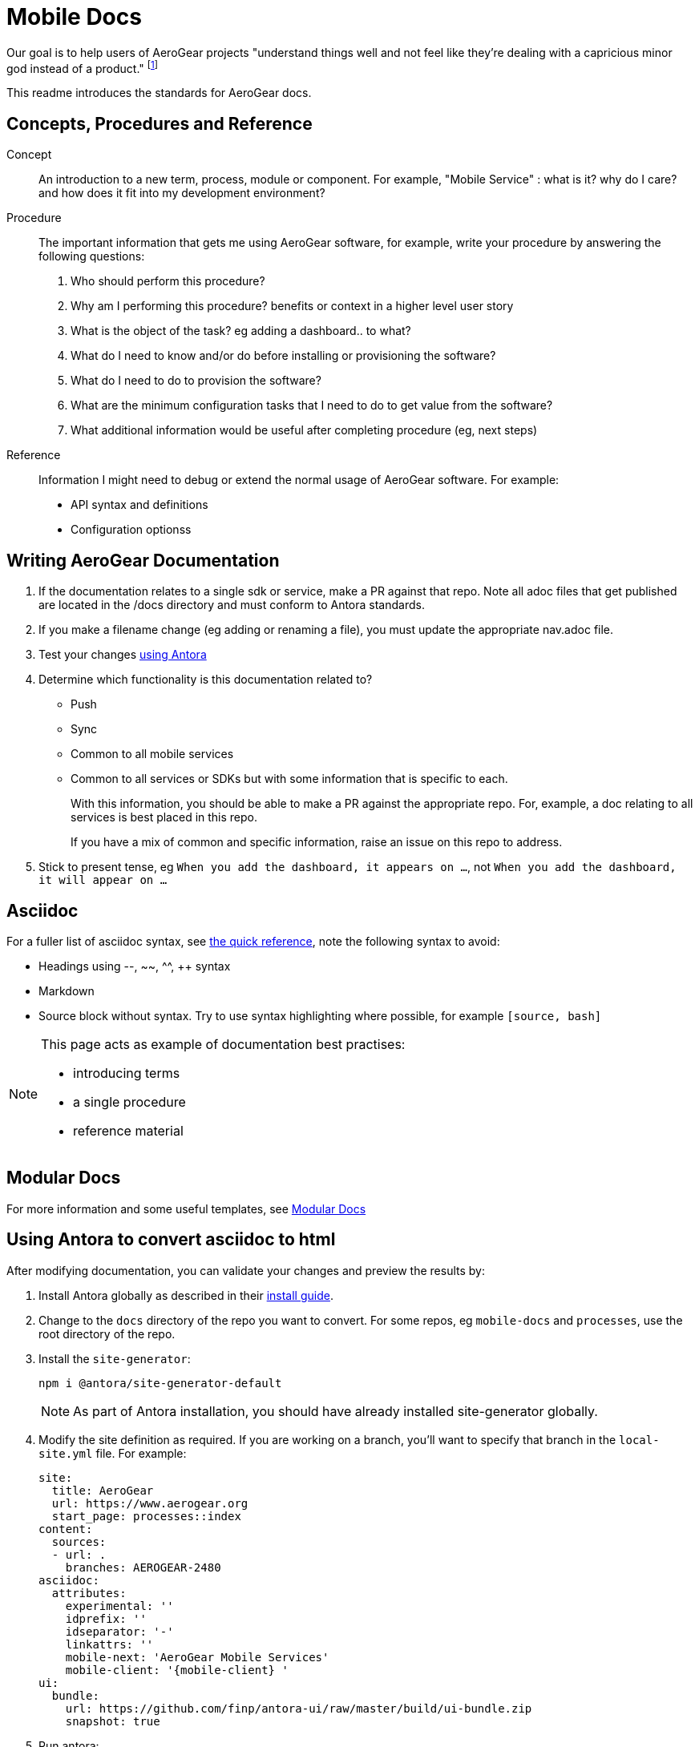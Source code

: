 = Mobile Docs

Our goal is to help users of AeroGear projects "understand things well and not feel like they're dealing with a capricious minor god instead of a product." footnote:[Laura Bailey]

This readme introduces the standards for AeroGear docs.

:toc: 1

== Concepts, Procedures and Reference

Concept::
An introduction to a new term, process, module or component. For example, "Mobile Service" : what is it? why do I care? and how does it fit into my development environment?

Procedure::
The important information that gets me using AeroGear software, for example, write your procedure by answering the following questions:
+
. Who should perform this procedure?
. Why am I performing this procedure? benefits or context in a higher level user story
. What is the object of the task? eg adding a dashboard.. to what?
. What do I need to know and/or do before installing or provisioning the software?
. What do I need to do to provision the software?
. What are the minimum configuration tasks that I need to do to get value from the software?
. What additional information would be useful after completing procedure (eg, next steps)

Reference::
Information I might need to debug or extend the normal usage of AeroGear software. For example:
+
* API syntax and definitions
* Configuration optionss 


== Writing AeroGear Documentation

. If the documentation relates to a single sdk or service, make a PR against that repo. Note all adoc files that get published are located in the /docs directory and must conform to Antora standards.
. If you make a filename change (eg adding or renaming a file), you must update the appropriate nav.adoc file. 
. Test your changes xref:#using-antora[using Antora]
. Determine which functionality is this documentation related to?
+
* Push
* Sync
* Common to all mobile services
* Common to all services or SDKs but with some information that is specific to each.
+
With this information, you should be able to make a PR against the appropriate repo. For, example, a doc relating to all services is best placed in this repo.
+
If you have a mix of common and specific information, raise an issue on this repo to address.


. Stick to present tense, eg `When you add the dashboard, it appears on ...`, not `When you add the dashboard, it will appear on ...`


== Asciidoc

For a fuller list of asciidoc syntax, see link:http://asciidoctor.org/docs/asciidoc-syntax-quick-reference/[the quick reference], note the following syntax to avoid:

* Headings using --, ~~, ^^, ++ syntax
* Markdown
* Source block without syntax. Try to use syntax highlighting where possible, for example `[source, bash]`

[NOTE]
--
This page acts as example of documentation best practises:

* introducing terms
* a single  procedure
* reference material
--

== Modular Docs

For more information and some useful templates, see link:https://redhat-documentation.github.io/modular-docs/[Modular Docs]

[[using-antora]]
== Using Antora to convert asciidoc to html

After modifying documentation, you can validate your changes and preview the results by:

. Install Antora globally as described in their https://docs.antora.org/antora/1.0/install/install-antora/[install guide].
. Change to the `docs` directory of the repo you want to convert. For some repos, eg `mobile-docs` and `processes`, use the root directory of the repo. 
. Install the `site-generator`:
+
----
npm i @antora/site-generator-default
----
+
NOTE: As part of Antora installation, you should have already installed site-generator globally.

. Modify the site definition as required. If you are working on a branch, you'll want to specify that branch in the `local-site.yml` file. For example:
+
----
site:
  title: AeroGear
  url: https://www.aerogear.org
  start_page: processes::index
content:
  sources:
  - url: .
    branches: AEROGEAR-2480
asciidoc:
  attributes:
    experimental: ''
    idprefix: ''
    idseparator: '-'
    linkattrs: ''
    mobile-next: 'AeroGear Mobile Services'
    mobile-client: '{mobile-client} '
ui:
  bundle:
    url: https://github.com/finp/antora-ui/raw/master/build/ui-bundle.zip
    snapshot: true

----

. Run antora:
+
----
antora local-site.yml
----

If you encounter a libcurl error on linux, follow the Option 1 instructions at:
https://docs.antora.org/antora/1.0/install/troubleshoot-nodegit/

== Remote Repos

The following repos are used to publish the documentation:

* mobile-docs
* metrics-apb
* unifiedpush-apb
* aerogear-digger-apb
* keycloak-apb
* custom-runtime-connector-apb
* aerogear-android-sdk
* aerogear-ios-sdk
* aerogear-js-sdk
* aerogear-xamarin-sdk



